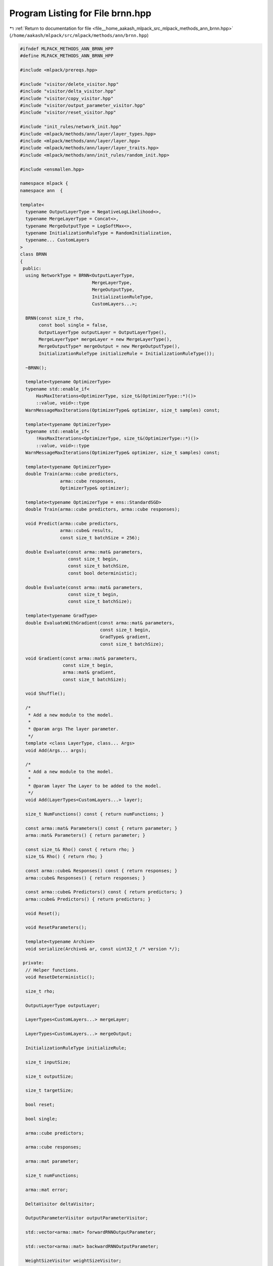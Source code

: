 
.. _program_listing_file__home_aakash_mlpack_src_mlpack_methods_ann_brnn.hpp:

Program Listing for File brnn.hpp
=================================

|exhale_lsh| :ref:`Return to documentation for file <file__home_aakash_mlpack_src_mlpack_methods_ann_brnn.hpp>` (``/home/aakash/mlpack/src/mlpack/methods/ann/brnn.hpp``)

.. |exhale_lsh| unicode:: U+021B0 .. UPWARDS ARROW WITH TIP LEFTWARDS

.. code-block:: cpp

   
   #ifndef MLPACK_METHODS_ANN_BRNN_HPP
   #define MLPACK_METHODS_ANN_BRNN_HPP
   
   #include <mlpack/prereqs.hpp>
   
   #include "visitor/delete_visitor.hpp"
   #include "visitor/delta_visitor.hpp"
   #include "visitor/copy_visitor.hpp"
   #include "visitor/output_parameter_visitor.hpp"
   #include "visitor/reset_visitor.hpp"
   
   #include "init_rules/network_init.hpp"
   #include <mlpack/methods/ann/layer/layer_types.hpp>
   #include <mlpack/methods/ann/layer/layer.hpp>
   #include <mlpack/methods/ann/layer/layer_traits.hpp>
   #include <mlpack/methods/ann/init_rules/random_init.hpp>
   
   #include <ensmallen.hpp>
   
   namespace mlpack {
   namespace ann  {
   
   template<
     typename OutputLayerType = NegativeLogLikelihood<>,
     typename MergeLayerType = Concat<>,
     typename MergeOutputType = LogSoftMax<>,
     typename InitializationRuleType = RandomInitialization,
     typename... CustomLayers
   >
   class BRNN
   {
    public:
     using NetworkType = BRNN<OutputLayerType,
                              MergeLayerType,
                              MergeOutputType,
                              InitializationRuleType,
                              CustomLayers...>;
   
     BRNN(const size_t rho,
          const bool single = false,
          OutputLayerType outputLayer = OutputLayerType(),
          MergeLayerType* mergeLayer = new MergeLayerType(),
          MergeOutputType* mergeOutput = new MergeOutputType(),
          InitializationRuleType initializeRule = InitializationRuleType());
   
     ~BRNN();
   
     template<typename OptimizerType>
     typename std::enable_if<
         HasMaxIterations<OptimizerType, size_t&(OptimizerType::*)()>
         ::value, void>::type
     WarnMessageMaxIterations(OptimizerType& optimizer, size_t samples) const;
   
     template<typename OptimizerType>
     typename std::enable_if<
         !HasMaxIterations<OptimizerType, size_t&(OptimizerType::*)()>
         ::value, void>::type
     WarnMessageMaxIterations(OptimizerType& optimizer, size_t samples) const;
   
     template<typename OptimizerType>
     double Train(arma::cube predictors,
                  arma::cube responses,
                  OptimizerType& optimizer);
   
     template<typename OptimizerType = ens::StandardSGD>
     double Train(arma::cube predictors, arma::cube responses);
   
     void Predict(arma::cube predictors,
                  arma::cube& results,
                  const size_t batchSize = 256);
   
     double Evaluate(const arma::mat& parameters,
                     const size_t begin,
                     const size_t batchSize,
                     const bool deterministic);
   
     double Evaluate(const arma::mat& parameters,
                     const size_t begin,
                     const size_t batchSize);
   
     template<typename GradType>
     double EvaluateWithGradient(const arma::mat& parameters,
                                 const size_t begin,
                                 GradType& gradient,
                                 const size_t batchSize);
   
     void Gradient(const arma::mat& parameters,
                   const size_t begin,
                   arma::mat& gradient,
                   const size_t batchSize);
   
     void Shuffle();
   
     /*
      * Add a new module to the model.
      *
      * @param args The layer parameter.
      */
     template <class LayerType, class... Args>
     void Add(Args... args);
   
     /*
      * Add a new module to the model.
      *
      * @param layer The Layer to be added to the model.
      */
     void Add(LayerTypes<CustomLayers...> layer);
   
     size_t NumFunctions() const { return numFunctions; }
   
     const arma::mat& Parameters() const { return parameter; }
     arma::mat& Parameters() { return parameter; }
   
     const size_t& Rho() const { return rho; }
     size_t& Rho() { return rho; }
   
     const arma::cube& Responses() const { return responses; }
     arma::cube& Responses() { return responses; }
   
     const arma::cube& Predictors() const { return predictors; }
     arma::cube& Predictors() { return predictors; }
   
     void Reset();
   
     void ResetParameters();
   
     template<typename Archive>
     void serialize(Archive& ar, const uint32_t /* version */);
   
    private:
     // Helper functions.
     void ResetDeterministic();
   
     size_t rho;
   
     OutputLayerType outputLayer;
   
     LayerTypes<CustomLayers...> mergeLayer;
   
     LayerTypes<CustomLayers...> mergeOutput;
   
     InitializationRuleType initializeRule;
   
     size_t inputSize;
   
     size_t outputSize;
   
     size_t targetSize;
   
     bool reset;
   
     bool single;
   
     arma::cube predictors;
   
     arma::cube responses;
   
     arma::mat parameter;
   
     size_t numFunctions;
   
     arma::mat error;
   
     DeltaVisitor deltaVisitor;
   
     OutputParameterVisitor outputParameterVisitor;
   
     std::vector<arma::mat> forwardRNNOutputParameter;
   
     std::vector<arma::mat> backwardRNNOutputParameter;
   
     WeightSizeVisitor weightSizeVisitor;
   
     ResetVisitor resetVisitor;
   
     DeleteVisitor deleteVisitor;
   
     CopyVisitor<CustomLayers...> copyVisitor;
   
     bool deterministic;
   
     arma::mat forwardGradient;
   
     arma::mat backwardGradient;
   
     arma::mat totalGradient;
   
     RNN<OutputLayerType, InitializationRuleType, CustomLayers...> forwardRNN;
   
     RNN<OutputLayerType, InitializationRuleType, CustomLayers...> backwardRNN;
   }; // class BRNN
   
   } // namespace ann
   } // namespace mlpack
   
   // Include implementation.
   #include "brnn_impl.hpp"
   
   #endif
